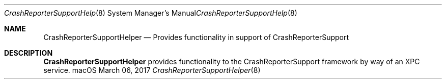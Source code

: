 .Dd March 06, 2017
.Dt CrashReporterSupportHelper 8
.Os macOS
.Sh NAME
.Nm CrashReporterSupportHelper
.Nd Provides functionality in support of CrashReporterSupport
.Sh DESCRIPTION
.Nm
provides functionality to the CrashReporterSupport framework by way of an XPC service.
